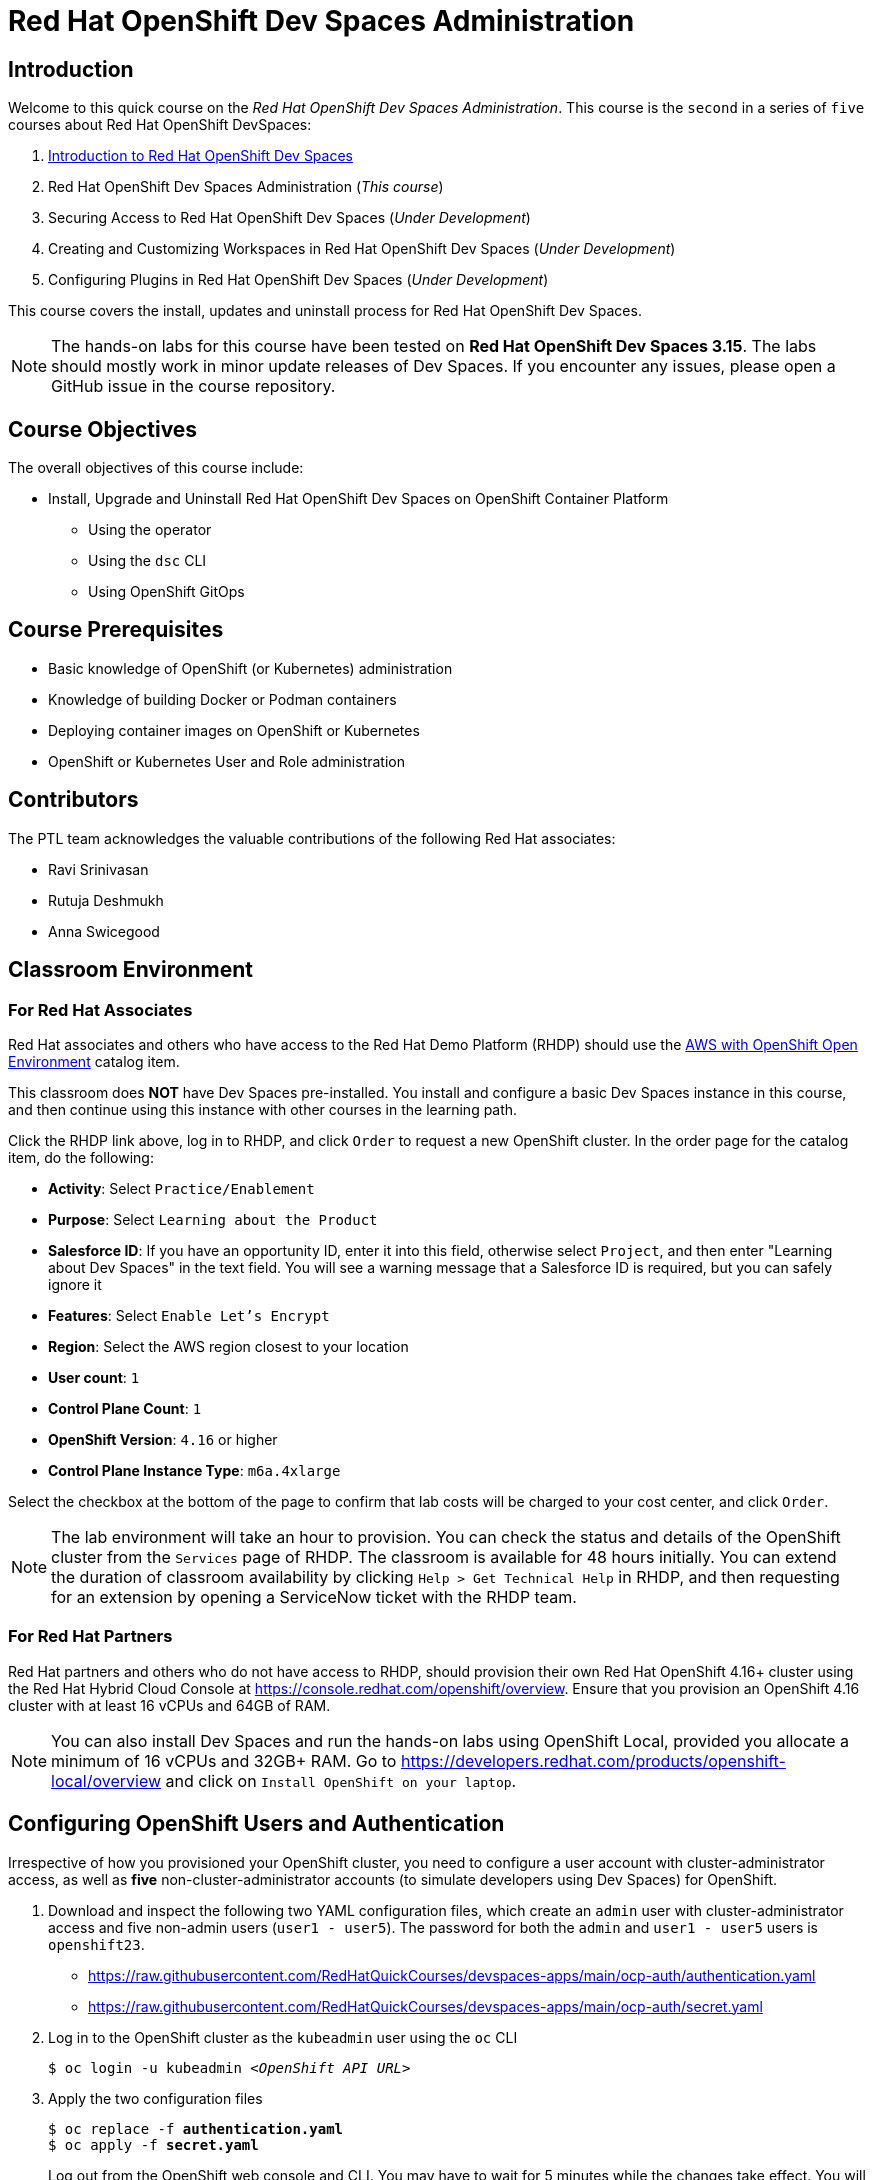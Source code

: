 = Red Hat OpenShift Dev Spaces Administration
:navtitle: Home

== Introduction

Welcome to this quick course on the _Red Hat OpenShift Dev Spaces Administration_.
This course is the `second` in a series of `five` courses about Red Hat OpenShift DevSpaces:

. https://redhatquickcourses.github.io/devspaces-intro[Introduction to Red Hat OpenShift Dev Spaces^]
. Red Hat OpenShift Dev Spaces Administration (_This course_)
. Securing Access to Red Hat OpenShift Dev Spaces (_Under Development_)
. Creating and Customizing Workspaces in Red Hat OpenShift Dev Spaces (_Under Development_)
. Configuring Plugins in Red Hat OpenShift Dev Spaces (_Under Development_)

This course covers the install, updates and uninstall process for Red Hat OpenShift Dev Spaces.

NOTE: The hands-on labs for this course have been tested on *Red Hat OpenShift Dev Spaces 3.15*. The labs should mostly work in minor update releases of Dev Spaces. If you encounter any issues, please open a GitHub issue in the course repository.

== Course Objectives

The overall objectives of this course include:

* Install, Upgrade and Uninstall Red Hat OpenShift Dev Spaces on OpenShift Container Platform
** Using the operator
** Using the `dsc` CLI
** Using OpenShift GitOps

== Course Prerequisites

* Basic knowledge of OpenShift (or Kubernetes) administration
* Knowledge of building Docker or Podman containers
* Deploying container images on OpenShift or Kubernetes
* OpenShift or Kubernetes User and Role administration

== Contributors

The PTL team acknowledges the valuable contributions of the following Red Hat associates:

* Ravi Srinivasan
* Rutuja Deshmukh
* Anna Swicegood

== Classroom Environment

=== For Red Hat Associates

Red Hat associates and others who have access to the Red Hat Demo Platform (RHDP) should use the https://demo.redhat.com/catalog?item=babylon-catalog-prod/sandboxes-gpte.sandbox-ocp.prod[AWS with OpenShift Open Environment^] catalog item.

This classroom does *NOT* have Dev Spaces pre-installed. You install and configure a basic Dev Spaces instance in this course, and then continue using this instance with other courses in the learning path.

Click the RHDP link above, log in to RHDP, and click `Order` to request a new OpenShift cluster. In the order page for the catalog item, do the following:

* *Activity*: Select `Practice/Enablement`
* *Purpose*: Select `Learning about the Product`
* *Salesforce ID*: If you have an opportunity ID, enter it into this field, otherwise select `Project`, and then enter "Learning about Dev Spaces" in the text field. You will see a warning message that a Salesforce ID is required, but you can safely ignore it
* *Features*: Select `Enable Let's Encrypt`
* *Region*: Select the AWS region closest to your location
* *User count*: `1`
* *Control Plane Count*: `1`
* *OpenShift Version*: `4.16` or higher
* *Control Plane Instance Type*: `m6a.4xlarge`

Select the checkbox at the bottom of the page to confirm that lab costs will be charged to your cost center, and click `Order`.

NOTE: The lab environment will take an hour to provision. You can check the status and details of the OpenShift cluster from the `Services` page of RHDP. The classroom is available for 48 hours initially. You can extend the duration of classroom availability by clicking `Help > Get Technical Help` in RHDP, and then requesting for an extension by opening a ServiceNow ticket with the RHDP team.

=== For Red Hat Partners

Red Hat partners and others who do not have access to RHDP, should provision their own Red Hat OpenShift 4.16+ cluster using the Red Hat Hybrid Cloud Console at https://console.redhat.com/openshift/overview. Ensure that you provision an OpenShift 4.16 cluster with at least 16 vCPUs and 64GB of RAM.

NOTE: You can also install Dev Spaces and run the hands-on labs using OpenShift Local, provided you allocate a minimum of 16 vCPUs and 32GB+ RAM. Go to https://developers.redhat.com/products/openshift-local/overview and click on `Install OpenShift on your laptop`.

== Configuring OpenShift Users and Authentication

Irrespective of how you provisioned your OpenShift cluster, you need to configure a user account with cluster-administrator access, as well as **five** non-cluster-administrator accounts (to simulate developers using Dev Spaces) for OpenShift. 

. Download and inspect the following two YAML configuration files, which create an `admin` user with cluster-administrator access and five non-admin users (`user1 - user5`). The password for both the `admin` and `user1 - user5` users is `openshift23`.
+
* https://raw.githubusercontent.com/RedHatQuickCourses/devspaces-apps/main/ocp-auth/authentication.yaml
* https://raw.githubusercontent.com/RedHatQuickCourses/devspaces-apps/main/ocp-auth/secret.yaml

. Log in to the OpenShift cluster as the `kubeadmin` user using the `oc` CLI
+
[subs=+quotes]
----
$ oc login -u kubeadmin _<OpenShift API URL>_
----

. Apply the two configuration files
+
[subs=+quotes]
----
$ oc replace -f *authentication.yaml*
$ oc apply -f *secret.yaml*
----
+
Log out from the OpenShift web console and CLI. You may have to wait for 5 minutes while the changes take effect. You will see a log in prompt with the `htpasswd_provider` displayed.
+
image::htpasswd-provider.png[title=Updated Log in Page]

. On the updated log in page, click the `htpasswd_provider` button, and log in as the `admin` user with password `openshift23` to access the OpenShift web console as a cluster administrator. Repeat the process for the `user1` user and verify that you can access the OpenShift web console as a regular non-admin user.